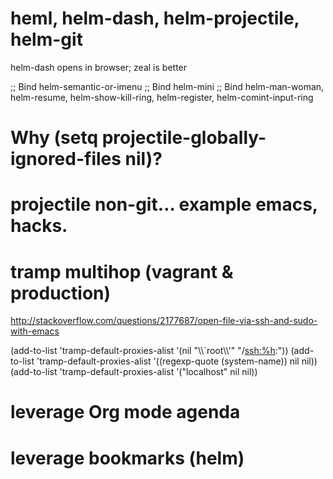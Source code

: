 * heml, helm-dash, helm-projectile, helm-git

  helm-dash opens in browser; zeal is better

;; Bind helm-semantic-or-imenu
;; Bind helm-mini
;; Bind helm-man-woman, helm-resume, helm-show-kill-ring, helm-register, helm-comint-input-ring

* Why (setq projectile-globally-ignored-files nil)?

* projectile non-git... example emacs, hacks.
* tramp multihop (vagrant & production)

  http://stackoverflow.com/questions/2177687/open-file-via-ssh-and-sudo-with-emacs

  (add-to-list 'tramp-default-proxies-alist
               '(nil "\\`root\\'" "/ssh:%h:"))
  (add-to-list 'tramp-default-proxies-alist
               '((regexp-quote (system-name)) nil nil))
  (add-to-list 'tramp-default-proxies-alist
               '("localhost" nil nil))
* leverage Org mode agenda
* leverage bookmarks (helm)
